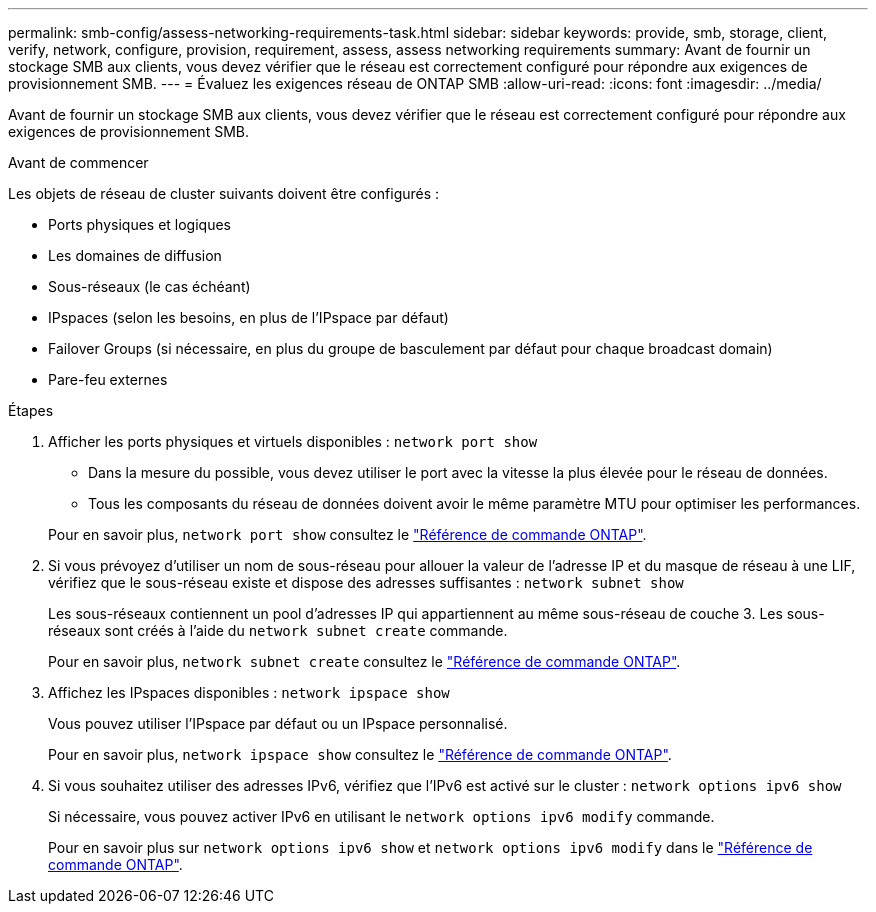 ---
permalink: smb-config/assess-networking-requirements-task.html 
sidebar: sidebar 
keywords: provide, smb, storage, client, verify, network, configure, provision, requirement, assess, assess networking requirements 
summary: Avant de fournir un stockage SMB aux clients, vous devez vérifier que le réseau est correctement configuré pour répondre aux exigences de provisionnement SMB. 
---
= Évaluez les exigences réseau de ONTAP SMB
:allow-uri-read: 
:icons: font
:imagesdir: ../media/


[role="lead"]
Avant de fournir un stockage SMB aux clients, vous devez vérifier que le réseau est correctement configuré pour répondre aux exigences de provisionnement SMB.

.Avant de commencer
Les objets de réseau de cluster suivants doivent être configurés :

* Ports physiques et logiques
* Les domaines de diffusion
* Sous-réseaux (le cas échéant)
* IPspaces (selon les besoins, en plus de l'IPspace par défaut)
* Failover Groups (si nécessaire, en plus du groupe de basculement par défaut pour chaque broadcast domain)
* Pare-feu externes


.Étapes
. Afficher les ports physiques et virtuels disponibles : `network port show`
+
** Dans la mesure du possible, vous devez utiliser le port avec la vitesse la plus élevée pour le réseau de données.
** Tous les composants du réseau de données doivent avoir le même paramètre MTU pour optimiser les performances.


+
Pour en savoir plus, `network port show` consultez le link:https://docs.netapp.com/us-en/ontap-cli/network-port-show.html["Référence de commande ONTAP"^].

. Si vous prévoyez d'utiliser un nom de sous-réseau pour allouer la valeur de l'adresse IP et du masque de réseau à une LIF, vérifiez que le sous-réseau existe et dispose des adresses suffisantes : `network subnet show`
+
Les sous-réseaux contiennent un pool d'adresses IP qui appartiennent au même sous-réseau de couche 3. Les sous-réseaux sont créés à l'aide du `network subnet create` commande.

+
Pour en savoir plus, `network subnet create` consultez le link:https://docs.netapp.com/us-en/ontap-cli/network-subnet-create.html["Référence de commande ONTAP"^].

. Affichez les IPspaces disponibles : `network ipspace show`
+
Vous pouvez utiliser l'IPspace par défaut ou un IPspace personnalisé.

+
Pour en savoir plus, `network ipspace show` consultez le link:https://docs.netapp.com/us-en/ontap-cli/network-ipspace-show.html["Référence de commande ONTAP"^].

. Si vous souhaitez utiliser des adresses IPv6, vérifiez que l'IPv6 est activé sur le cluster : `network options ipv6 show`
+
Si nécessaire, vous pouvez activer IPv6 en utilisant le `network options ipv6 modify` commande.

+
Pour en savoir plus sur `network options ipv6 show` et `network options ipv6 modify` dans le link:https://docs.netapp.com/us-en/ontap-cli/search.html?q=network+options+ipv6["Référence de commande ONTAP"^].


